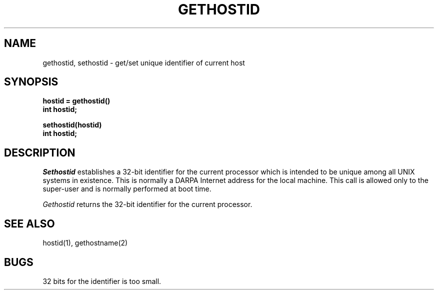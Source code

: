 .\" Copyright (c) 1983 Regents of the University of California.
.\" All rights reserved.  The Berkeley software License Agreement
.\" specifies the terms and conditions for redistribution.
.\"
.\"	@(#)gethostid.3	6.1 (Berkeley) 5/15/85
.\"
.TH GETHOSTID 2 ""
.UC 5
.SH NAME
gethostid, sethostid \- get/set unique identifier of current host
.SH SYNOPSIS
.nf
.ft B
hostid = gethostid()
int hostid;
.PP
.ft B
sethostid(hostid)
int hostid;
.fi
.SH DESCRIPTION
.I Sethostid
establishes a 32-bit identifier for the
current processor which is intended to be unique among all
UNIX systems in existence.  This is normally a DARPA Internet
address for the local machine.  This call is allowed only to the
super-user and is normally performed at boot time.
.PP
.I Gethostid
returns the 32-bit identifier for the current processor.
.SH SEE ALSO
hostid(1), gethostname(2)
.SH BUGS
32 bits for the identifier is too small.
